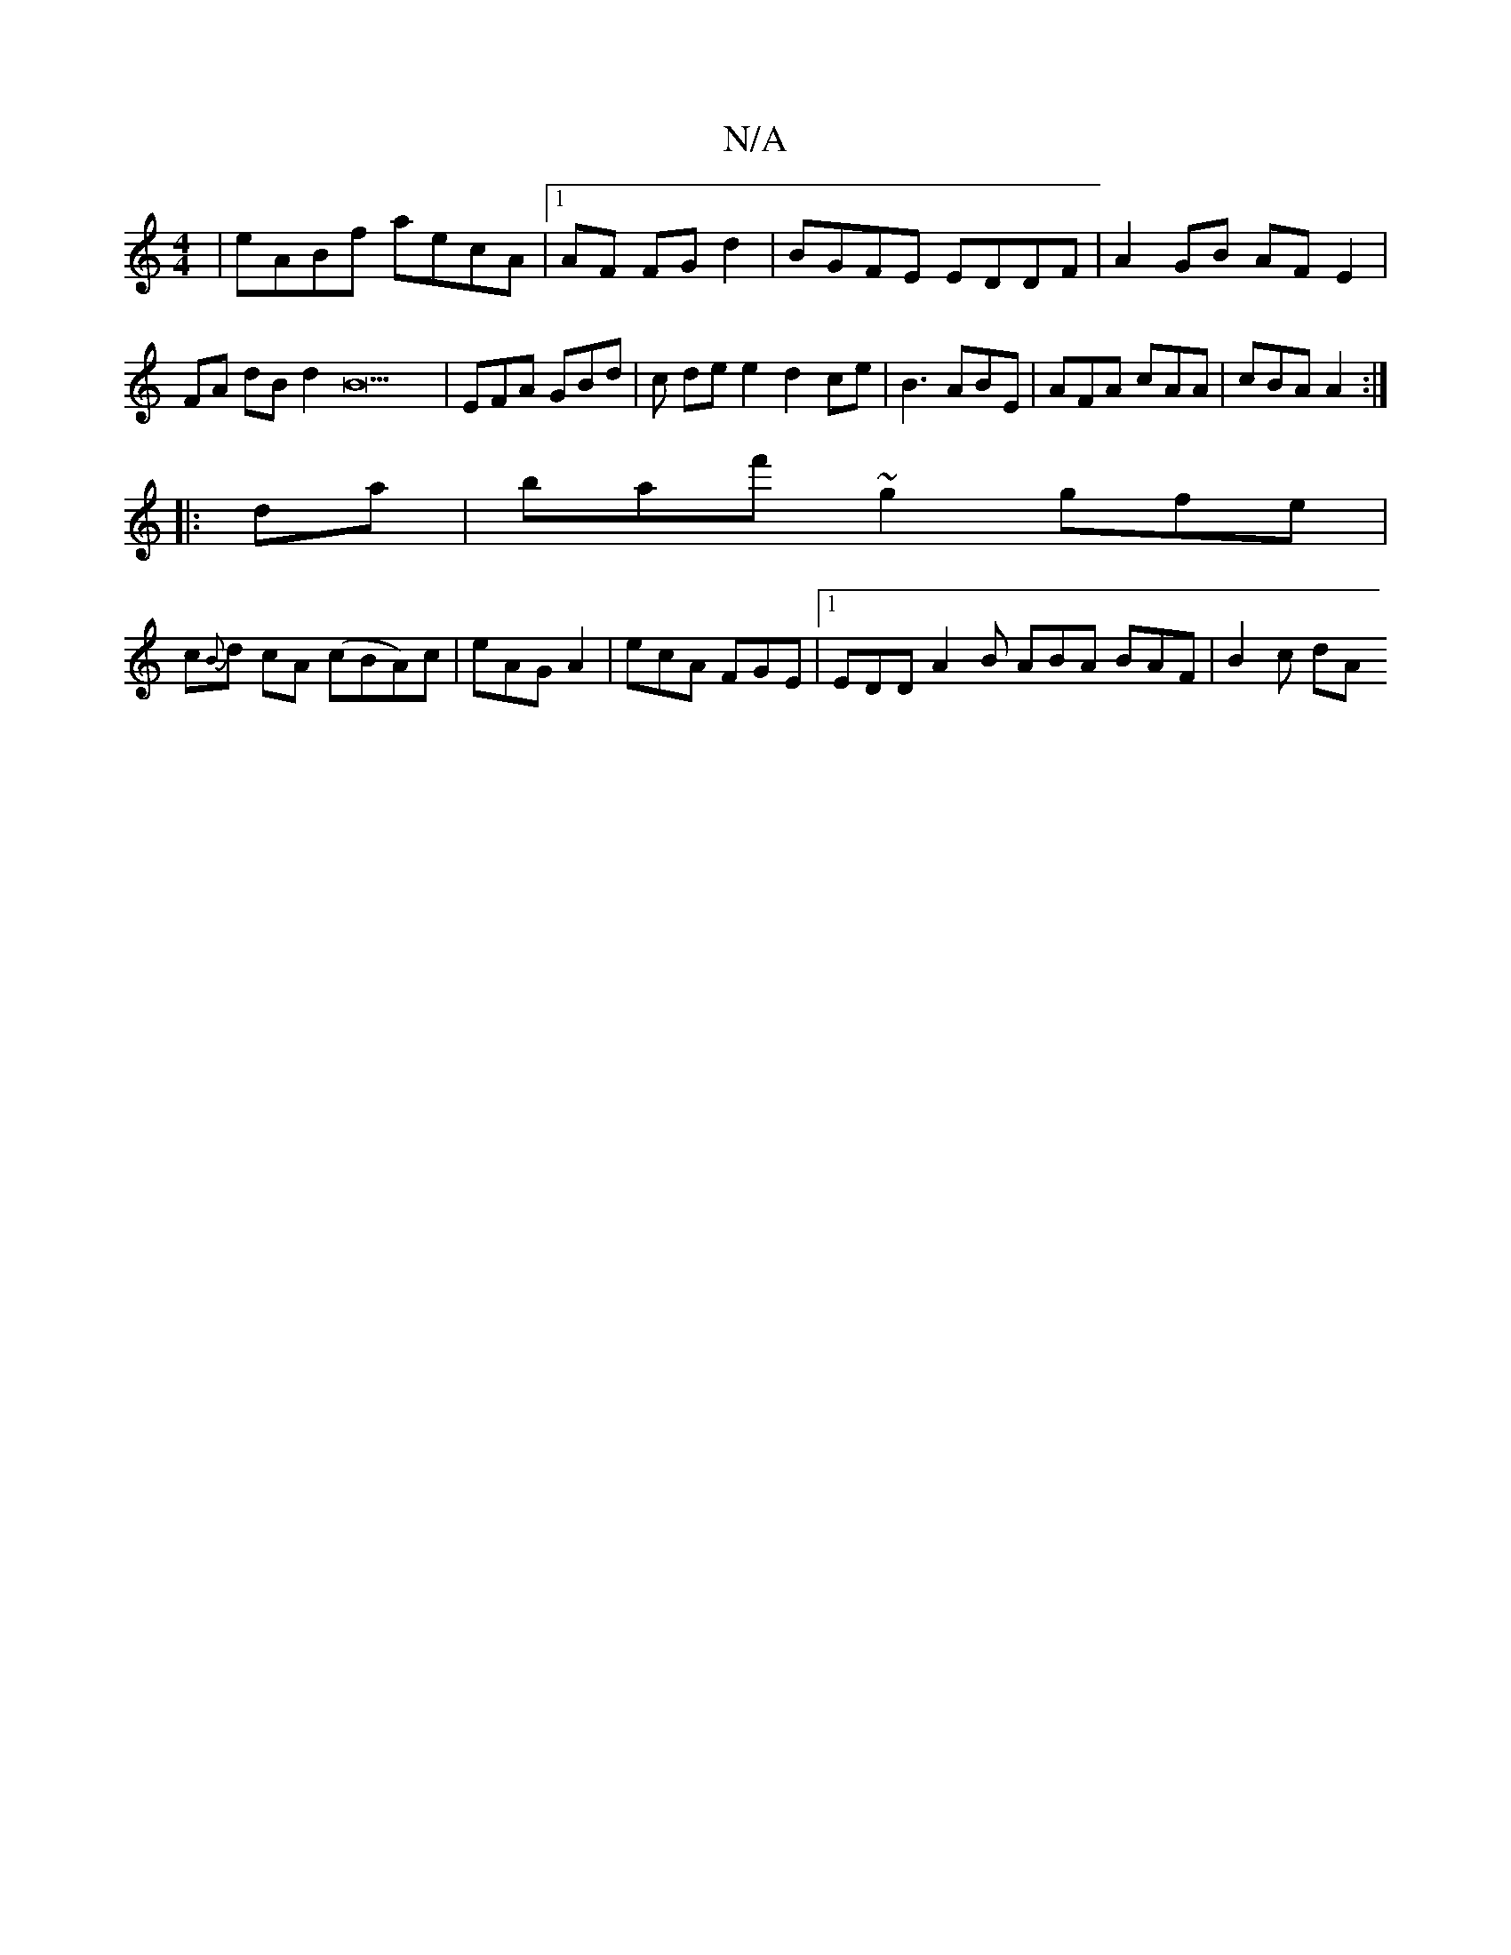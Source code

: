 X:1
T:N/A
M:4/4
R:N/A
K:Cmajor
|eABf aecA |1 AF FG d2 | BGFE EDDF | A2 GB AFE2 | FA dB d2B22|EFA GBd | c de e2 d2 ce|B3 ABE | AFA cAA | cBA A2 :|
|: da|baf' ~g2 gfe |
c{B}d cA (cBA)c | eAG A2 | ecA FGE |1 EDD A2 B ABA BAF | B2 c dA